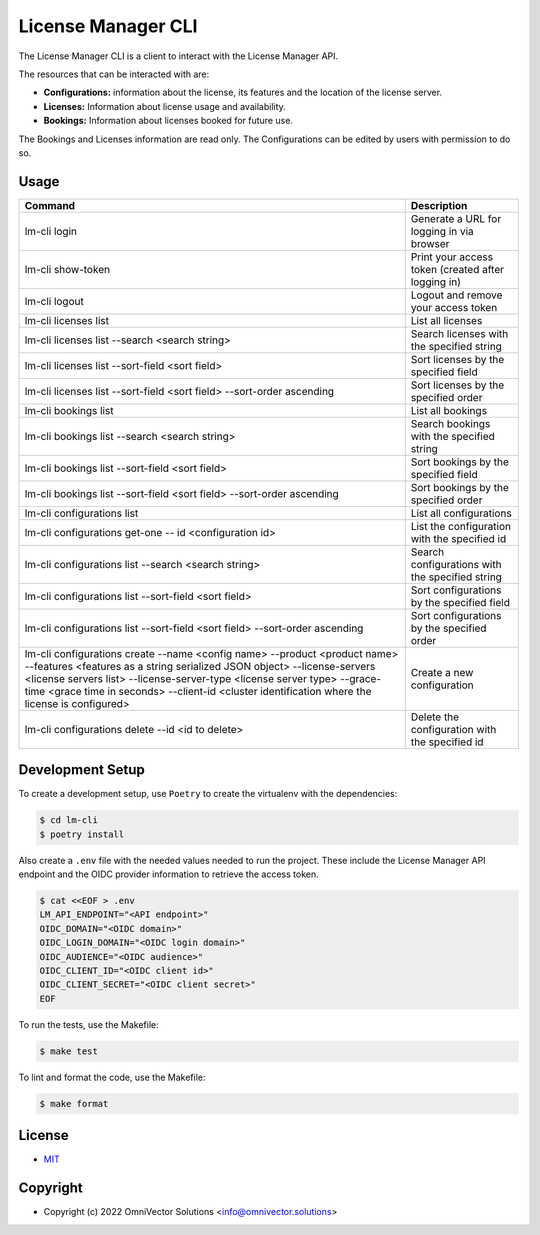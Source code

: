 ====================
 License Manager CLI
====================

The License Manager CLI is a client to interact with the License Manager API.

The resources that can be interacted with are:

- **Configurations:** information about the license, its features and the location of the license server.
- **Licenses:** Information about license usage and availability.
- **Bookings:** Information about licenses booked for future use.

The Bookings and Licenses information are read only. The Configurations can be edited by users with permission to do so.

Usage
-----

+-----------------------------------------------------------------------------+----------------------------------------------------+
| **Command**                                                                 | **Description**                                    |   
+=============================================================================+====================================================+
| lm-cli login                                                                | Generate a URL for logging in via browser          |
+-----------------------------------------------------------------------------+----------------------------------------------------+
| lm-cli show-token                                                           | Print your access token (created after logging in) |
+-----------------------------------------------------------------------------+----------------------------------------------------+
| lm-cli logout                                                               | Logout and remove your access token                |
+-----------------------------------------------------------------------------+----------------------------------------------------+
| lm-cli licenses list                                                        | List all licenses                                  |
+-----------------------------------------------------------------------------+----------------------------------------------------+
| lm-cli licenses list --search <search string>                               | Search licenses with the specified string          |
+-----------------------------------------------------------------------------+----------------------------------------------------+
| lm-cli licenses list --sort-field <sort field>                              | Sort licenses by the specified field               |
+-----------------------------------------------------------------------------+----------------------------------------------------+
| lm-cli licenses list --sort-field <sort field> --sort-order ascending       | Sort licenses by the specified order               |
+-----------------------------------------------------------------------------+----------------------------------------------------+
| lm-cli bookings list                                                        | List all bookings                                  |
+-----------------------------------------------------------------------------+----------------------------------------------------+
| lm-cli bookings list --search <search string>                               | Search bookings with the specified string          |
+-----------------------------------------------------------------------------+----------------------------------------------------+
| lm-cli bookings list --sort-field <sort field>                              | Sort bookings by the specified field               |
+-----------------------------------------------------------------------------+----------------------------------------------------+
| lm-cli bookings list --sort-field <sort field> --sort-order ascending       | Sort bookings by the specified order               |
+-----------------------------------------------------------------------------+----------------------------------------------------+
| lm-cli configurations list                                                  | List all configurations                            |
+-----------------------------------------------------------------------------+----------------------------------------------------+
| lm-cli configurations get-one -- id <configuration id>                      | List the configuration with the specified id       |
+-----------------------------------------------------------------------------+----------------------------------------------------+
| lm-cli configurations list --search <search string>                         | Search configurations with the specified string    |
+-----------------------------------------------------------------------------+----------------------------------------------------+
| lm-cli configurations list --sort-field <sort field>                        | Sort configurations by the specified field         |
+-----------------------------------------------------------------------------+----------------------------------------------------+
| lm-cli configurations list --sort-field <sort field> --sort-order ascending | Sort configurations by the specified order         |
+-----------------------------------------------------------------------------+----------------------------------------------------+
| lm-cli configurations create                                                | Create a new configuration                         |
| --name <config name>                                                        |                                                    |
| --product <product name>                                                    |                                                    |
| --features <features as a string serialized JSON object>                    |                                                    |
| --license-servers <license servers list>                                    |                                                    |
| --license-server-type <license server type>                                 |                                                    |
| --grace-time <grace time in seconds>                                        |                                                    |
| --client-id <cluster identification where the license is configured>        |                                                    |
+-----------------------------------------------------------------------------+----------------------------------------------------+
| lm-cli configurations delete --id <id to delete>                            | Delete the configuration with the specified id     |
+-----------------------------------------------------------------------------+----------------------------------------------------+

Development Setup
-----------------
To create a development setup, use ``Poetry`` to create the virtualenv with the dependencies:

.. code-block:: console
    
    $ cd lm-cli
    $ poetry install

Also create a ``.env`` file with the needed values needed to run the project. These include the License Manager API endpoint and the 
OIDC provider information to retrieve the access token.

.. code-block:: console

    $ cat <<EOF > .env
    LM_API_ENDPOINT="<API endpoint>"
    OIDC_DOMAIN="<OIDC domain>"
    OIDC_LOGIN_DOMAIN="<OIDC login domain>"
    OIDC_AUDIENCE="<OIDC audience>"
    OIDC_CLIENT_ID="<OIDC client id>"
    OIDC_CLIENT_SECRET="<OIDC client secret>"
    EOF

To run the tests, use the Makefile:

.. code-block:: console

    $ make test

To lint and format the code, use the Makefile:

.. code-block:: console

    $ make format

License
-------
* `MIT <LICENSE>`_


Copyright
---------
* Copyright (c) 2022 OmniVector Solutions <info@omnivector.solutions>
